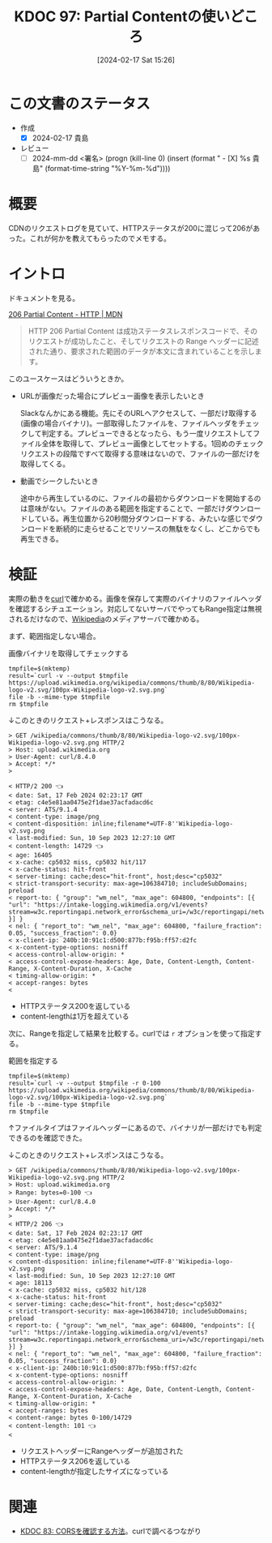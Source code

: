 :properties:
:ID: 20240217T152645
:end:
#+title:      KDOC 97: Partial Contentの使いどころ
#+date:       [2024-02-17 Sat 15:26]
#+filetags:   :draft:code:
#+identifier: 20240217T152645

# (denote-rename-file-using-front-matter (buffer-file-name) 0)
# (org-roam-tag-remove)
# (org-roam-tag-add)

# ====ポリシー。
# 1ファイル1アイデア。
# 1ファイルで内容を完結させる。
# 常にほかのエントリとリンクする。
# 自分の言葉を使う。
# 参考文献を残しておく。
# 自分の考えを加える。
# 構造を気にしない。
# エントリ間の接続を発見したら、接続エントリを追加する。カード間にあるリンクの関係を説明するカード。
# アイデアがまとまったらアウトラインエントリを作成する。リンクをまとめたエントリ。
# エントリを削除しない。古いカードのどこが悪いかを説明する新しいカードへのリンクを追加する。
# 恐れずにカードを追加する。無意味の可能性があっても追加しておくことが重要。

* この文書のステータス
:LOGBOOK:
CLOCK: [2024-02-17 Sat 16:18]
CLOCK: [2024-02-17 Sat 15:52]--[2024-02-17 Sat 16:17] =>  0:25
CLOCK: [2024-02-17 Sat 15:26]--[2024-02-17 Sat 15:51] =>  0:25
:END:
- 作成
  - [X] 2024-02-17 貴島
- レビュー
  - [ ] 2024-mm-dd <署名> (progn (kill-line 0) (insert (format "  - [X] %s 貴島" (format-time-string "%Y-%m-%d"))))
# 関連をつけた。
# タイトルがフォーマット通りにつけられている。
# 内容をブラウザに表示して読んだ(作成とレビューのチェックは同時にしない)。
# 文脈なく読めるのを確認した。
# おばあちゃんに説明できる。
# いらない見出しを削除した。
# タグを適切にした。(org-roam-tag-remove)。
# すべてのコメントを削除した。!
* 概要
CDNのリクエストログを見ていて、HTTPステータスが200に混じって206があった。これが何かを教えてもらったのでメモする。

* イントロ
ドキュメントを見る。

[[https://developer.mozilla.org/ja/docs/Web/HTTP/Status/206][206 Partial Content - HTTP | MDN]]

#+begin_quote
HTTP 206 Partial Content は成功ステータスレスポンスコードで、そのリクエストが成功したこと、そしてリクエストの Range ヘッダーに記述された通り、要求された範囲のデータが本文に含まれていることを示します。
#+end_quote

このユースケースはどういうときか。

- URLが画像だった場合にプレビュー画像を表示したいとき

  Slackなんかにある機能。先にそのURLへアクセスして、一部だけ取得する(画像の場合バイナリ)。一部取得したファイルを、ファイルヘッダをチェックして判定する。プレビューできるとなったら、もう一度リクエストしてファイル全体を取得して、プレビュー画像としてセットする。1回めのチェックリクエストの段階ですべて取得する意味はないので、ファイルの一部だけを取得してくる。

- 動画でシークしたいとき

  途中から再生しているのに、ファイルの最初からダウンロードを開始するのは意味がない。ファイルのある範囲を指定することで、一部だけダウンロードしている。再生位置から20秒間分ダウンロードする、みたいな感じでダウンロードを断続的に走らせることでリソースの無駄をなくし、どこからでも再生できる。

* 検証
実際の動きを[[id:b11fb9a4-0a26-4354-bc60-6c755c256b21][curl]]で確かめる。画像を保存して実際のバイナリのファイルヘッダを確認するシチュエーション。対応してないサーバでやってもRange指定は無視されるだけなので、[[id:39f0af27-f685-4ce5-beac-a3398f648ba4][Wikipedia]]のメディアサーバで確かめる。

まず、範囲指定しない場合。

#+caption: 画像バイナリを取得してチェックする
#+begin_src shell :results raw
  tmpfile=$(mktemp)
  result=`curl -v --output $tmpfile https://upload.wikimedia.org/wikipedia/commons/thumb/8/80/Wikipedia-logo-v2.svg/100px-Wikipedia-logo-v2.svg.png`
  file -b --mime-type $tmpfile
  rm $tmpfile
#+end_src

#+RESULTS:
#+begin_src
image/png
#+end_src

↓このときのリクエスト+レスポンスはこうなる。

#+begin_src
> GET /wikipedia/commons/thumb/8/80/Wikipedia-logo-v2.svg/100px-Wikipedia-logo-v2.svg.png HTTP/2
> Host: upload.wikimedia.org
> User-Agent: curl/8.4.0
> Accept: */*
>

< HTTP/2 200 👈
< date: Sat, 17 Feb 2024 02:23:17 GMT
< etag: c4e5e81aa0475e2f1dae37acfadacd6c
< server: ATS/9.1.4
< content-type: image/png
< content-disposition: inline;filename*=UTF-8''Wikipedia-logo-v2.svg.png
< last-modified: Sun, 10 Sep 2023 12:27:10 GMT
< content-length: 14729 👈
< age: 16405
< x-cache: cp5032 miss, cp5032 hit/117
< x-cache-status: hit-front
< server-timing: cache;desc="hit-front", host;desc="cp5032"
< strict-transport-security: max-age=106384710; includeSubDomains; preload
< report-to: { "group": "wm_nel", "max_age": 604800, "endpoints": [{ "url": "https://intake-logging.wikimedia.org/v1/events?stream=w3c.reportingapi.network_error&schema_uri=/w3c/reportingapi/network_error/1.0.0" }] }
< nel: { "report_to": "wm_nel", "max_age": 604800, "failure_fraction": 0.05, "success_fraction": 0.0}
< x-client-ip: 240b:10:91c1:d500:877b:f95b:ff57:d2fc
< x-content-type-options: nosniff
< access-control-allow-origin: *
< access-control-expose-headers: Age, Date, Content-Length, Content-Range, X-Content-Duration, X-Cache
< timing-allow-origin: *
< accept-ranges: bytes
<
#+end_src

- HTTPステータス200を返している
- content-lengthは1万を超えている

次に、Rangeを指定して結果を比較する。curlでは ~r~ オプションを使って指定する。

#+caption: 範囲を指定する
#+begin_src shell :results raw
  tmpfile=$(mktemp)
  result=`curl -v --output $tmpfile -r 0-100 https://upload.wikimedia.org/wikipedia/commons/thumb/8/80/Wikipedia-logo-v2.svg/100px-Wikipedia-logo-v2.svg.png`
  file -b --mime-type $tmpfile
  rm $tmpfile
#+end_src

#+RESULTS:
#+begin_src
image/png
#+end_src

↑ファイルタイプはファイルヘッダーにあるので、バイナリが一部だけでも判定できるのを確認できた。

↓このときのリクエスト+レスポンスはこうなる。

#+begin_src
> GET /wikipedia/commons/thumb/8/80/Wikipedia-logo-v2.svg/100px-Wikipedia-logo-v2.svg.png HTTP/2
> Host: upload.wikimedia.org
> Range: bytes=0-100 👈
> User-Agent: curl/8.4.0
> Accept: */*
>
< HTTP/2 206 👈
< date: Sat, 17 Feb 2024 02:23:17 GMT
< etag: c4e5e81aa0475e2f1dae37acfadacd6c
< server: ATS/9.1.4
< content-type: image/png
< content-disposition: inline;filename*=UTF-8''Wikipedia-logo-v2.svg.png
< last-modified: Sun, 10 Sep 2023 12:27:10 GMT
< age: 18113
< x-cache: cp5032 miss, cp5032 hit/128
< x-cache-status: hit-front
< server-timing: cache;desc="hit-front", host;desc="cp5032"
< strict-transport-security: max-age=106384710; includeSubDomains; preload
< report-to: { "group": "wm_nel", "max_age": 604800, "endpoints": [{ "url": "https://intake-logging.wikimedia.org/v1/events?stream=w3c.reportingapi.network_error&schema_uri=/w3c/reportingapi/network_error/1.0.0" }] }
< nel: { "report_to": "wm_nel", "max_age": 604800, "failure_fraction": 0.05, "success_fraction": 0.0}
< x-client-ip: 240b:10:91c1:d500:877b:f95b:ff57:d2fc
< x-content-type-options: nosniff
< access-control-allow-origin: *
< access-control-expose-headers: Age, Date, Content-Length, Content-Range, X-Content-Duration, X-Cache
< timing-allow-origin: *
< accept-ranges: bytes
< content-range: bytes 0-100/14729
< content-length: 101 👈
<
#+end_src

- リクエストヘッダーにRangeヘッダーが追加された
- HTTPステータス206を返している
- content-lengthが指定したサイズになっている

* 関連
- [[id:20240209T111023][KDOC 83: CORSを確認する方法]]。curlで調べるつながり
